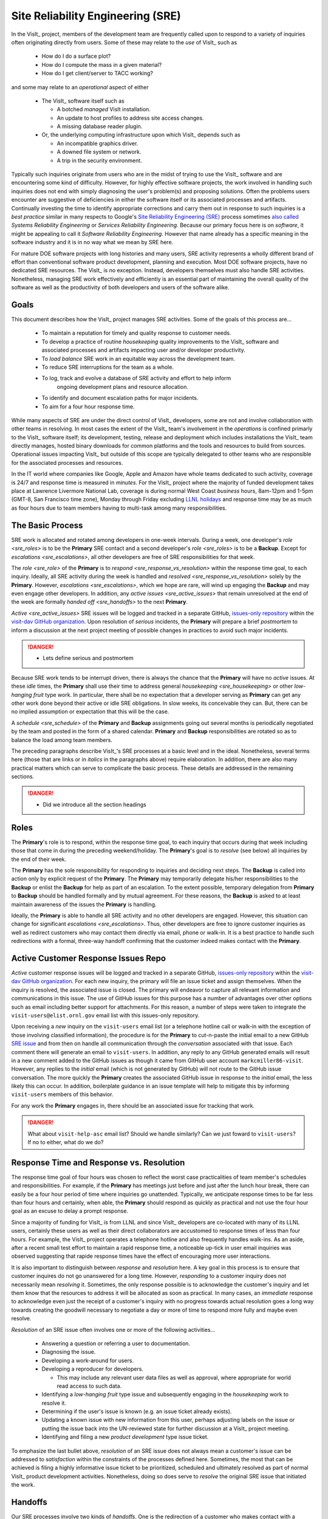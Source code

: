 Site Reliability Engineering (SRE)
==================================

In the VisIt_ project, members of the development team are frequently called
upon to respond to a variety of inquiries often originating directly from users.
Some of these may relate to the *use* of VisIt_ such as

  * How do I do a surface plot?
  * How do I compute the mass in a given material?
  * How do I get client/server to TACC working?

and some may relate to an *operational* aspect of either

  * The VisIt_ software itself such as

    * A botched *managed* VisIt installation.
    * An update to host profiles to address site access changes.
    * A missing database reader plugin.

  * Or, the underlying computing infrastructure upon which VisIt_ depends such
    as

    * An incompatible graphics driver.
    * A downed file system or network.
    * A trip in the security environment.

Typically such inquiries originate from users who are in the midst of trying
to use the VisIt_ software and are encountering some kind of difficulty.
However, for highly effective software projects, the work involved in handling
such inquiries does not end with simply diagnosing the user's problem(s) and
proposing solutions. Often the problems users encounter are suggestive of
deficiencies in either the software itself or its associated processes and
artifacts. Continually investing the time to identify appropriate corrections
and carry them out in response to such inquiries is a *best practice* similar
in many respects to Google's
`Site Reliability Engineering (SRE) <https://landing.google.com/sre/sre-book/toc/>`_
process sometimes
`also called <https://www.cio.com/article/3192531/why-you-need-a-systems-reliability-engineer.html>`_
*Systems Reliability Engineering* or *Services Reliability Engineering*.
Because our primary focus here is on *software*, it might be appealing to
call it *Software Reliability Engineering*. However that name already has a
specific meaning in the software industry and it is in no way what we mean by
SRE here.

For mature DOE software projects with long histories and many users, SRE activity
represents a wholly different brand of effort than conventional software product
development, planning and execution. Most DOE software projects, have no dedicated
SRE resources. The VisIt_ is no exception. Instead, developers themselves must also
handle SRE activities. Nonetheless, managing SRE work effectively and efficiently is
an essential part of maintaining the overall quality of the software as well as the
productivity of both developers and users of the software alike.

Goals
-----

This document describes how the VisIt_ project manages SRE activities.
Some of the goals of this process are...

  * To maintain a reputation for timely and quality response to customer needs.
  * To develop a practice of routine *housekeeping* quality improvements to the
    VisIt_ software and associated processes and artifacts impacting user and/or
    developer productivity.
  * To *load balance* SRE work in an equitable way across the development team.
  * To reduce SRE interruptions for the team as a whole.
  * To log, track and evolve a database of SRE activity and effort to help inform
     ongoing development plans and resource allocation.
  * To identify and document escalation paths for major incidents.
  * To aim for a four hour response time.

While many aspects of SRE are under the direct control of
VisIt_ developers, some are not and involve collaboration with other teams in
resolving. In most cases the extent of the VisIt_ team's involvement in the
*operations* is confined primarly to the VisIt_ software itself; its
development, testing, release and deployment which includes installations the
VisIt_ team directly manages, hosted binary downloads for common platforms and
the tools and resources to build from sources. Operational issues impacting
VisIt_ but outside of this scope are typically delegated to other teams who
are responsible for the associated processes and resources.

In the IT world where companies like Google, Apple and Amazon have whole teams
dedicated to such activity, coverage is 24/7 and response time is measured in
*minutes*. For the VisIt_ project where the majority of funded development takes
place at Lawrence Livermore National Lab, coverage is during normal West Coast
*business* hours, 8am-12pm and 1-5pm (GMT-8, San Francisco time zone), Monday
through Friday excluding
`LLNL holidays <https://supplychain.llnl.gov/poattach/pdf/llnl_holidays.pdf>`_
and response time may be as much as four hours due to team members having to
multi-task among many responsibilities.

The Basic Process
-----------------

SRE work is allocated and rotated among developers in
one-week intervals. During a week, one developer's `role <sre_roles>` is to
be the **Primary** SRE contact and a second developer's `role <sre_roles>` is to
be a **Backup**. Except for `escalations <sre_escalations>`, all other developers
are free of SRE responsibilities for that week.

The `role <sre_role>` of the **Primary** is to `respond <sre_response_vs_resolution>`
within the response time goal, to each inquiry. Ideally, all SRE
activity during the week is handled and `resolved <sre_response_vs_resolution>`
solely by the **Primary**. However, `escalations <sre_escalations>`, which we
hope are rare, will wind up engaging the **Backup** and may even engage other
developers. In addition, any `active issues <sre_active_issues>` that remain
unresolved at the end of the week are formally `handed off <sre_handoffs>` to
the next **Primary**.

`Active <sre_active_issues>` SRE issues will be logged and tracked in a separate GitHub,
`issues-only repository <https://github.com/visit-dav/live-customer-response/issues>`_
within the `visit-dav GitHub organization <https://github.com/visit-dav>`_. Upon
resolution of *serious* incidents, the **Primary** will prepare a brief
*postmortem* to inform a discussion at the next project meeting of possible changes
in practices to avoid such major incidents.

.. danger::
   * Lets define serious and postmortem

Because SRE work tends to be interrupt driven, there is always
the chance that the **Primary** will have no *active* issues. At these *idle* times, the
**Primary** shall use their time to address general `housekeeping <sre_housekeeping>`
or other *low-hanging fruit* type work. In particular, there shall be no expectation
that a developer serving as **Primary** can get any other work done beyond their
active or idle SRE obligations. In slow weeks, its conceivable they can. But, there
can be no implied assumption or expectation that this will be the case.

A `schedule <sre_schedule>` of the **Primary** and **Backup** assignments going
out several months is periodically negotiated by the team and posted in the form
of a shared calendar. **Primary** and **Backup** responsibilities are rotated
so as to balance the load among team members.

The preceding paragraphs describe VisIt_'s SRE processes at a
basic level and in the ideal. Nonetheless, several terms here (those that are 
links or in *italics* in the paragraphs above) require elaboration. In addition,
there are also many practical matters which can serve to complicate the basic
process. These details are addressed in the remaining sections.

.. danger::
   * Did we introduce all the section headings

.. _sre_roles:

Roles
-----

The **Primary**'s role is to respond, within the response time goal, to each
inquiry that occurs during that week including those that come in during the
preceding weekend/holiday. The **Primary**'s goal is to *resolve* (see below)
all inquiries by the end of their week.

The **Primary** has the sole responsibility for responding to inquiries and
deciding next steps. The **Backup** is called into action only by explicit
request of the **Primary**. The **Primary** may temporarily delegate his/her
responsibilities to the **Backup** or enlist the **Backup** for help as
part of an escalation. To the extent possible, temporary delegation from
**Primary** to **Backup** should be handled formally and by mutual agreement.
For these reasons, the **Backup** is asked to at least maintain awareness of the
issues the **Primary** is handling.

Ideally, the **Primary** is able to handle all SRE activity
and no other developers are engaged. However, this situation can change for
significant `escalations <sre_escalations>`. Thus, other developers are free to
ignore customer inquiries as well as redirect customers who may contact them directly
via email, phone or walk-in. It is a best practice to handle such redirections
with a formal, three-way handoff confirming that the customer indeed makes
contact with the **Primary**.

.. _sre_active_issues:

Active Customer Response Issues Repo
------------------------------------

*Active* customer response issues will be logged and tracked in a separate GitHub,
`issues-only repository <https://github.com/visit-dav/live-customer-response/issues>`_
within the `visit-dav GitHub organization <https://github.com/visit-dav>`_. 
For each new inquiry, the primary will file an issue ticket and assign themselves.
When the inquiry is resolved, the associated issue is closed. The primary will
endeavor to capture all relevant information and communications in this issue.
The use of GitHub issues for this purpose has a number of advantages over other
options such as email including better support for attachments. For this reason,
a number of steps were taken to integrate the ``visit-users@elist.ornl.gov`` email
list with this issues-only repository.

Upon receiving a *new* inquiry on the ``visit-users`` email list (or a telephone
hotline call or walk-in with the exception of those involving classified information),
the procedure is for the **Primary** to cut-n-paste the initial email to a new GitHub
`SRE issue <https://github.com/visit-dav/live-customer-response/issues>`_
and from then on handle all communication
through the *conversation* associated with that issue. Each comment there
will generate an email to ``visit-users``. In addition, any reply to any
GitHub generated emails will result in a new comment added to the GitHub issues
as though it came from GitHub user account ``markcmiller86-visit``. However,
any replies to the *initial* email (which is not generated by GitHub) will not
route to the GitHub issue conversation. The more quickly the **Primary** creates
the associated GitHub issue in response to the *initial* email, the less likely
this can occur. In addition, boilerplate guidance in an issue template will help
to mitigate this by informing ``visit-users`` members of this behavior.

For any work the **Primary** engages in, there should be an associated issue
for tracking that work.

.. danger::
   What about ``visit-help-asc`` email list? Should we handle similarly?
   Can we just foward to ``visit-users``?  If no to either, what do we do?

.. _sre_response_vs_resolution:

Response Time and Response vs. Resolution
-----------------------------------------
The response time goal of four hours was chosen to reflect the worst case
practicalities of team member's schedules and responsibilities. For example, if
the **Primary** has meetings just before and just after the lunch hour break,
there can easily be a four hour period of time where inquiries go unattended.
Typically, we anticipate response times to be far less than four hours and
certainly, when able, the **Primary** should respond as quickly as practical and
not use the four hour goal as an excuse to delay a prompt response.

Since a majority of funding for VisIt_ is from LLNL and since VisIt_ developers
are co-located with many of its LLNL users, certainly these users as well as
their direct collaborators are accustomed to response times of less than four
hours. For example, the VisIt_ project operates a telephone hotline and also
frequently handles walk-ins. As an aside, after a recent small test effort to
maintain a rapid response time, a noticeable up-tick in user email inquiries was
observed suggesting that rapide response times have the effect of encouraging
more user interactions.

It is also important to distinguish between *response* and *resolution* here.
A key goal in this process is to ensure that customer inquires do not go
unanswered for a long time. However, *responding* to a customer inquiry does
not necessarily mean *resolving* it. Sometimes, the only response possible is to
acknowledge the customer's inquiry and let them know that the resources to
address it will be allocated as soon as practical. In many cases, an *immediate*
response to acknowledge even just the receipt of a customer's inquiry with no
progress towards actual resolution goes a long way towards creating the goodwill
necessary to negotiate a day or more of time to respond more fully and maybe even
resolve.

*Resolution* of an SRE issue often involves one or more of the
following activities...

  * Answering a question or referring a user to documentation.
  * Diagnosing the issue.
  * Developing a work-around for users.
  * Developing a reproducer for developers.

    * This may include any relevant user data files as well as approval, where
      appropriate for world read access to such data.

  * Identifying a *low-hanging fruit* type issue and subsequently engaging
    in the *housekeeping* work to resolve it.
  * Determining if the user's issue is known (e.g. an issue ticket already exists).
  * Updating a known issue with new information from this user, perhaps
    adjusting labels on the issue or putting the issue back into the
    UN-reviewed state for further discussion at a VisIt_ project meeting.
  * Identifying and filing a new *product development* type issue ticket.

To emphasize the last bullet above, *resolution* of an SRE
issue does not always mean a customer's issue can be addressed to *satisfaction*
within the constraints of the processes defined here. Sometimes, the most
that can be achieved is filing a highly informative issue ticket to be
prioritized, scheduled and ultimately resolved as part of normal VisIt_ product
development activities. Nonetheless, doing so does serve to *resolve* the
original SRE issue that initiated the work.

.. _sre_handoffs:

Handoffs
--------

Our SRE processes involve two kinds of *handoffs*. One is the
redirection of a customer who makes contact with a developer not serving as the
**Primary**. The other is the handoff of unresolved SRE issues
from one week's **Primary** to the next.

To handle customer redirection handoffs, it is a best practice to use a three-way
handoff giving the customer some assurance that their initial contact with someone
is successfully handed off to the **Primary**. For example, for a call-in, it
is a best practice to try a three-way call transfer. For some developers, the
propspect of redirecting friends and colleagues with whom they may have long
standing relatinships may be initially uncomfortable. But it is important to
recognize that this an essential part of achieving one the goals of this process,
to reduce SRE interruptions for the team as a whole.

If an active SRE issue cannot be resolved within the week of
a **Primary**'s assignment, it gets handed off to the next week's **Primary**.
Such handoffs shall be managed formally with a comment (or email) to the
customer(s) and the next week's **Primary** and **Backup** in the associated
GitHub issue. The associated issue(s) in the SRE issues
repository shall be re-assigned by the next week's **Primary** upon beginning
their shift.

.. _sre_escalation:

Escalation
----------
SRE inquiries may escalate for a variety of reasons. The 
technical expertise or authority required may be beyond the **Primary**'s
abilities or other difficulties may arise. For issues that the **Primary** does
not quickly see a path to resolution, the **Backup** should be enlisted first.
When developer expertise other than **Backup** is needed, the **Primary** should
try to engage other developers using the ``@`` mention feature in the associated
GitHub issue. However, where a **Primary** is responsible for maintaining the 
response time goal, other developers so enlisted are free to either delay or even
decline to respond (but nonetheless inform the **Primary** of this need) if their
schedule does not permit timely response. Such a situation could mean that the
only remaining course of action for the **Primary** to *resolve* the issue is to
file a product development issue as discussed at the end of a preceding section.

If after investigation and diagnosis the work required to resolve an SRE
incident remains highly uncertain or is not believed to be a
*low-hanging-fruit* type task, the **Primary** should search the issue system to
see if this is a known issue and, if so, add additional information to that known
issue about this new SRE incident (and perhaps remove the
*reviewed* tag from the issue to cause the issue to be re-reviewed at the next
VisIt_ project meeting) or submit a *new* issue to the product development issue
tracker. Such action then *resolves* the original SRE issue.

.. _sre_scf_issues:

Special Considerations for Classified Computing
~~~~~~~~~~~~~~~~~~~~~~~~~~~~~~~~~~~~~~~~~~~~~~~

Occasionally, incidents arise that may be handled only in the Secure Computing
Facility (SCF). This is not too common but does happen and it presents problems
for a geographically distributed team. In many ways, an SCF-only incident is just
a different form of *escalation*.

On the one hand, customers on SCF are accustomed to longer response times.
On the other hand, often work on the SCF is a high priority and requires
rapid response from a developer that is on site with access to SCF.

Our current plan is to handle this on a case-by-case basis. If neither the
**Primary** nor **Backup** are able to handle a customer response incident
requiring the SCF, the **Primary** should

  * First determine the customer's required response time. It may be hours
    or it may be days. If it is days. Its conceivable the issue could be
    handled in the following week by a new **Primary/Backup** pair.
  * If customer indicates immediate response is required, the **Primary**
    should inquire the whole team to arrange another developer who can
    handle it.

.. _sre_housekeeping:

Housekeeping and Low-hanging Fruit Type Issues
----------------------------------------------

Part of the reason for developing this process is the acknowledgment of the
existence of a different category of work,
`Site Reliability Engineering (SRE) <https://en.wikipedia.org/wiki/Site_Reliability_Engineering>`_,
that is an essential part of maintaining the overall quality of a software
product as well as the productivity of both developers and users of the
software alike.

Issues that impact one user's productivity often impact others. Likewise for
developer productivity issues. Often, these kinds of issues can wind up falling
through the cracks of traditional software project management and planning
processes. However, such issues also often represent low cost high benefit
improvements in quality of either the software itself or the development
or deployment processes supporting it. We refer to issues of this nature
as general *housekeeping* or *low-hanging fruit* type issues.

Apart from acknowledging their existence, a key part of this process is the
allocation of resources for the sole purpose of supporting SRE activities
and developing a practice of continuously resolving
general housekeeping or low-hanging fruit type issues arising from
SRE inquiries.

Consequently, another key role of the **Primary** is to use any time not working
active inquiries to fix *low-hanging fruit* issues; either those the **Primary**
is currently managing or those from the *backlog*. As a rule of thumb, low-hanging
fruit is considered to be anything that the **Primary** believes is fixable
within a half-day's (4 hours) worth of effort. When there are many such tasks in
the system to work on, the **Primary** is free to use his/her judgment to decide
which s/he can most productively address.

Part of the acknowledgment of this new category of work is the new issue tracker
for tracking it. *New* SRE activity will start with an issue 
being added in this new issue tracker. However, there are likely a number of
issues of this same kind already mixed in with our *normal* product development
issues backlog. These should probably be audited for whether or not they are
an issue of the *general housekeeping* or *low-hanging fruit* type here and
then appropriately re-labeled.

.. danger::
   The whole team should engage in a label-palooza to sift through existing
   issues in tracker and identify those of this type. With ~1600 issues and
   eight people, we each can take about 200 issues in the tracker.

.. _sre_scheduling:

Scheduling and Load Balancing
-----------------------------

To balance the work load of SRE, the responsibilities of the
**Primary** and **Backup** are rotated, round-robin among team members. For
example, on a team of eight developers, each would serve as **Primary** only one
week in eight or 12.5% of their time. However, a number of factors complicate
this simple approach including percent-time assignments of team members,
alternate work schedules, working remotely, travel, vacations, trainings,
meetings, etc.

Round-robin assignment may lead to a fair load by head-count but isn't weighted by
percent-time assignments. From a percent-time assignment perspective, it might be
more appropriate for a developer that is only 50% time on VisIt_ to serve as the
**Primary** only half as often as a 100% time developer.

Since a majority of VisIt_ developers divide their time across multiple projects,
we use 50% as the *nominal* developer assignment. Because of all the factors that
can effect scheduling, the VisIt_ project has opted to manage scheduling by
periodically negotiating assignments 1-3 months into the future and recording the
assignments on a shared calendar. The aim is an approximately round-robin load
balancing where contributors who are more than 50% time on VisIt_ are occasionally
assigned an extra week. Either **Primary** or **Backup** can make last minute
changes to the schedule by finding a willing replacement, updating the shared
calendar and informing the rest of the team of the change.

Whenever possible, an experienced **Backup** will be scheduled with a less
experienced **Primary**.

.. _sre_misconceptions:

A Common Misconception: SRE is an Interruption to Programmatic Work
-------------------------------------------------------------------
When faced with a long backlog of development tasks, team members can all too
easily perceive SRE work as an *interruption* to those tasks.
This is a common misconception. SRE is an important aspect to
a successful product and project on par with any other major development work.
It is part of what is involved in keeping the software working and useful tool
in our customer's workflows not only here at LLNL, likely VisIt_'s biggest
customer, but wherever in DOE/DOD and elsewhere in the world VisIt_ is used.

Indeed, there are several advantages in having developers involved with
SRE activities. These include..

  * Learning what problems users are using the tool to solve.
  * Learning how users use the tool.
  * Learning what users find easy and what users find hard about the tool.
  * Learning where documentation needs improvement.
  * Learning where the user interface needs improvement.
  * Learning operational aspects of user's work that the tool can impact.
  * Building collaborative relationships with other members of the organization.
  * Learning how users operate in performing their programmatic work for the
    organization which helps to inform planning for future needs.

In short, the work involved in Software Reliability Engineering (SRE) and
ensuring productivity of both users and developers of VisIt_ *is* programmatic
work. The practice of having software development staff *integrated* with
*operations* is more commonly referred to as *DevOps*. There is a pretty good
`video <https://youtu.be/XoXeHdN2Ayc>`_ that introduces these concepts.
